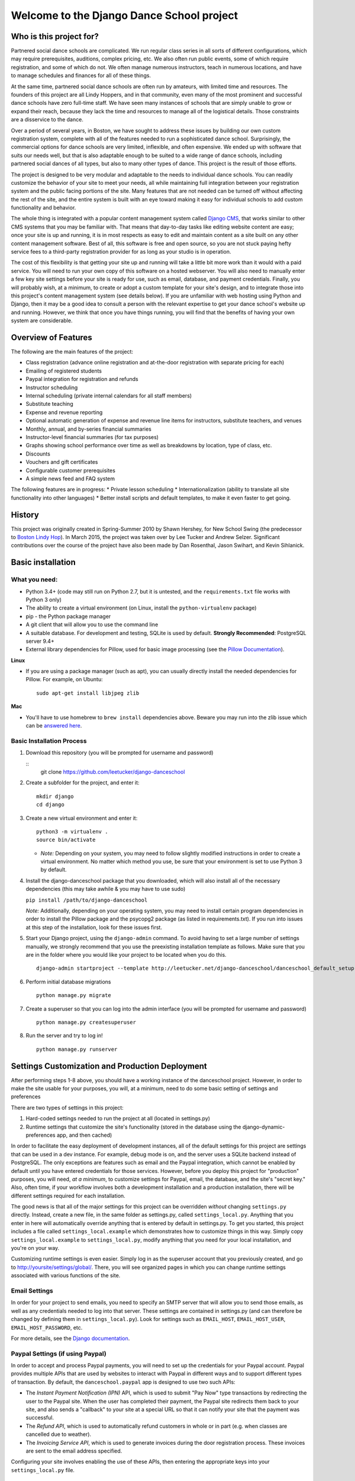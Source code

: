 Welcome to the Django Dance School project
==========================================

Who is this project for?
------------------------

Partnered social dance schools are complicated. We run regular class
series in all sorts of different configurations, which may require
prerequisites, auditions, complex pricing, etc. We also often run public
events, some of which require registration, and some of which do not. We
often manage numerous instructors, teach in numerous locations, and have
to manage schedules and finances for all of these things.

At the same time, partnered social dance schools are often run by
amateurs, with limited time and resources. The founders of this project
are all Lindy Hoppers, and in that community, even many of the most
prominent and successful dance schools have zero full-time staff. We
have seen many instances of schools that are simply unable to grow or
expand their reach, because they lack the time and resources to manage
all of the logistical details. Those constraints are a disservice to the
dance.

Over a period of several years, in Boston, we have sought to address
these issues by building our own custom registration system, complete
with all of the features needed to run a sophisticated dance school.
Surprisingly, the commercial options for dance schools are very limited,
inflexible, and often expensive. We ended up with software that suits
our needs well, but that is also adaptable enough to be suited to a wide
range of dance schools, including partnered social dances of all types,
but also to many other types of dance. This project is the result of
those efforts.

The project is designed to be very modular and adaptable to the needs to
individual dance schools. You can readily customize the behavior of your
site to meet your needs, all while maintaining full integration between
your registration system and the public facing portions of the site.
Many features that are not needed can be turned off without affecting
the rest of the site, and the entire system is built with an eye toward
making it easy for individual schools to add custom functionality and
behavior.

The whole thing is integrated with a popular content management system
called `Django CMS <https://www.django-cms.org/en/>`__, that works
similar to other CMS systems that you may be familiar with. That means
that day-to-day tasks like editing website content are easy; once your
site is up and running, it is in most respects as easy to edit and
maintain content as a site built on any other content management
software. Best of all, this software is free and open source, so you are
not stuck paying hefty service fees to a third-party registration
provider for as long as your studio is in operation.

The cost of this flexibility is that getting your site up and running
will take a little bit more work than it would with a paid service. You
will need to run your own copy of this software on a hosted webserver.
You will also need to manually enter a few key site settings before your
site is ready for use, such as email, database, and payment credentials.
Finally, you will probably wish, at a minimum, to create or adopt a
custom template for your site's design, and to integrate those into this
project's content management system (see details below). If you are
unfamiliar with web hosting using Python and Django, then it may be a
good idea to consult a person with the relevant expertise to get your
dance school's website up and running. However, we think that once you
have things running, you will find that the benefits of having your own
system are considerable.

Overview of Features
--------------------

The following are the main features of the project:

-  Class registration (advance online registration and at-the-door
   registration with separate pricing for each)
-  Emailing of registered students
-  Paypal integration for registration and refunds
-  Instructor scheduling
-  Internal scheduling (private internal calendars for all staff
   members)
-  Substitute teaching
-  Expense and revenue reporting
-  Optional automatic generation of expense and revenue line items for
   instructors, substitute teachers, and venues
-  Monthly, annual, and by-series financial summaries
-  Instructor-level financial summaries (for tax purposes)
-  Graphs showing school performance over time as well as breakdowns by
   location, type of class, etc.
-  Discounts
-  Vouchers and gift certificates
-  Configurable customer prerequisites
-  A simple news feed and FAQ system

The following features are in progress: \* Private lesson scheduling \*
Internationalization (ability to translate all site functionality into
other languages) \* Better install scripts and default templates, to
make it even faster to get going.

History
-------

This project was originally created in Spring-Summer 2010 by Shawn
Hershey, for New School Swing (the predecessor to `Boston Lindy
Hop <https://bostonlindyhop.com/>`__). In March 2015, the project was
taken over by Lee Tucker and Andrew Selzer. Significant contributions
over the course of the project have also been made by Dan Rosenthal,
Jason Swihart, and Kevin Sihlanick.

Basic installation
------------------

What you need:
~~~~~~~~~~~~~~

-  Python 3.4+ (code may still run on Python 2.7, but it is untested,
   and the ``requirements.txt`` file works with Python 3 only)
-  The ability to create a virtual environment (on Linux, install the
   ``python-virtualenv`` package)
-  pip - the Python package manager
-  A git client that will allow you to use the command line
-  A suitable database. For development and testing, SQLite is used by
   default. **Strongly Recommended**: PostgreSQL server 9.4+
-  External library dependencies for Pillow, used for basic image
   processing (see the `Pillow
   Documentation <http://pillow.readthedocs.io/en/3.4.x/installation.html>`__).

**Linux**

-  If you are using a package manager (such as apt), you can usually
   directly install the needed dependencies for Pillow. For example, on
   Ubuntu:

   ::

       sudo apt-get install libjpeg zlib

**Mac**

-  You'll have to use homebrew to ``brew install`` dependencies above.
   Beware you may run into the zlib issue which can be `answered
   here <http://andinfinity.de/posts/2014-07-17-quick-note-homebrew-installed-python-fails-to-import-zlib.html>`__.

Basic Installation Process
~~~~~~~~~~~~~~~~~~~~~~~~~~

1. Download this repository (you will be
   prompted for username and password)

   ::
       git clone https://github.com/leetucker/django-danceschool

2. Create a subfolder for the project, and enter it:

   ::

       mkdir django
       cd django

3. Create a new virtual environment and enter it:

   ::

       python3 -m virtualenv .
       source bin/activate

   -  *Note:* Depending on your system, you may need to follow slightly
      modified instructions in order to create a virtual environment. No
      matter which method you use, be sure that your environment is set
      to use Python 3 by default.

4. Install the django-danceschool package that you downloaded, which will
   also install all of the necessary dependencies (this may take
   awhile & you may have to use sudo)

   ``pip install /path/to/django-danceschool``

   *Note:* Additionally, depending on your operating system, you may
   need to install certain program dependencies in order to install the
   Pillow package and the psycopg2 package (as listed in
   requirements.txt). If you run into issues at this step of the
   installation, look for these issues first.

5. Start your Django project, using the ``django-admin`` command.  To avoid
   having to set a large number of settings manually, we strongly recommend
   that you use the preexisting installation template as follows.  Make sure
   that you are in the folder where you would like your project to be located when you do this.

   ::

      django-admin startproject --template http://leetucker.net/django-danceschool/danceschool_default_setup.zip <your_project_name>

6. Perform initial database migrations

   ::

       python manage.py migrate

7. Create a superuser so that you can log into the admin interface (you
   will be prompted for username and password)

   ::

       python manage.py createsuperuser

8. Run the server and try to log in!

   ::

       python manage.py runserver

Settings Customization and Production Deployment
------------------------------------------------

After performing steps 1-8 above, you should have a working instance of
the danceschool project. However, in order to make the site usable for
your purposes, you will, at a minimum, need to do some basic setting of
settings and preferences

There are two types of settings in this project:

1. Hard-coded settings needed to run the project at all (located in
   settings.py)
2. Runtime settings that customize the site's functionality (stored in
   the database using the django-dynamic-preferences app, and then
   cached)

In order to facilitate the easy deployment of development instances, all
of the default settings for this project are settings that can be used
in a dev instance. For example, debug mode is on, and the server uses a
SQLite backend instead of PostgreSQL. The only exceptions are features
such as email and the Paypal integration, which cannot be enabled by
default until you have entered credentials for those services. However,
before you deploy this project for "production" purposes, you will need,
*at a minimum*, to customize settings for Paypal, email, the database,
and the site's "secret key." Also, often time, if your workflow involves
both a development installation and a production installation, there
will be different settings required for each installation.

The good news is that all of the major settings for this project can be
overridden *without* changing ``settings.py`` directly. Instead, create
a new file, in the same folder as settings.py, called
``settings_local.py``. Anything that you enter in here will
automatically override anything that is entered by default in
settings.py. To get you started, this project includes a file called
``settings_local.example`` which demonstrates how to customize things in
this way. Simply copy ``settings_local.example`` to
``settings_local.py``, modify anything that you need for your local
installation, and you're on your way.

Customizing runtime settings is even easier. Simply log in as the
superuser account that you previously created, and go to
http://yoursite/settings/global/. There, you will see organized pages in
which you can change runtime settings associated with various functions
of the site.

Email Settings
~~~~~~~~~~~~~~

In order for your project to send emails, you need to specify an SMTP
server that will allow you to send those emails, as well as any
credentials needed to log into that server. These settings are contained
in settings.py (and can therefore be changed by defining them in
``settings_local.py``). Look for settings such as ``EMAIL_HOST``,
``EMAIL_HOST_USER``, ``EMAIL_HOST_PASSWORD``, etc.

For more details, see the `Django
documentation <https://docs.djangoproject.com/en/dev/topics/email/>`__.

Paypal Settings (if using Paypal)
~~~~~~~~~~~~~~~~~~~~~~~~~~~~~~~~~

In order to accept and process Paypal payments, you will need to set up
the credentials for your Paypal account. Paypal provides multiple APIs
that are used by websites to interact with Paypal in different ways and
to support different types of transaction. By default, the
``danceschool.paypal`` app is designed to use two such APIs:

-  The *Instant Payment Notification (IPN)* API, which is used to submit
   "Pay Now" type transactions by redirecting the user to the Paypal
   site. When the user has completed their payment, the Paypal site
   redirects them back to your site, and also sends a "callback" to your
   site at a special URL so that it can notify your site that the
   payment was successful.
-  The *Refund API*, which is used to automatically refund customers in
   whole or in part (e.g. when classes are cancelled due to weather).
-  The *Invoicing Service API*, which is used to generate invoices
   during the door registration process. These invoices are sent to the
   email address specified.

Configuring your site involves enabling the use of these APIs, then
entering the appropriate keys into your ``settings_local.py`` file.

IPN Setup
^^^^^^^^^

For IPN setup, you do not need to create any special credentials. You
simply need to do the following:

1. Go to the "Profile" page of your Paypal account, then under "My
   selling tools," select "Instant Payment Notifications"
2. Click on "Turn on IPN" or "Edit settings"
3. Change the settings to "Receive IPN messages (Enabled)", and enter as
   the notification URL http://yoursite/paypal/payment\_received/.
4. Edit ``settings_local.py`` to add your paypal account username as
   ``PAYPAL_ACCOUNT``, and add the Paypal Pay Now URL
   (https://www.paypal.com/cgi-bin/webscr) as ``PAYPAL_URL``.

For further details on Paypal IPN setup or testing, check out the Paypal
`IPN Integration
Guide <https://developer.paypal.com/docs/classic/ipn/integration-guide/IPNSetup/>`__.

Invoice and Refund API Setup
^^^^^^^^^^^^^^^^^^^^^^^^^^^^

Setting up invoicing and refund capability involves a couple of
additional steps, because you will need to set up a Developer App ID,
followed by an API key and signature. For more details on this process,
see the relevant `Paypal
documentation <https://developer.paypal.com/docs/classic/lifecycle/goingLive/#register>`__.

To get an appid:

1. Log into `Paypal Developer <https://developer.paypal.com/>`__
2. On the dashboard, select "My Appp & Credentials." Then, under
   "NVP/SOAP API apps," select "Manage NVP/SOAP API apps"
3. Follow the instructions to create a new app. Once approved, this will
   give you both a Sandbox App ID (for testing purposes) and a Live App
   ID (for production purposes). Enter the appropriate App ID for your
   installation into ``settings_local.py`` as ``PAYPAL_INVOICE_APPID``
   and ``PAYPAL_REFUND_APPID.``

Once you have an App Id, get your other necessary API credentials:

1. Log into the main Paypal page, go to the "Profile" page of your
   Paypal account, then under "My selling tools," select "API Access"
2. Under "NVP/SOAP API integration", click "View API Signature"
3. Get the following credentials and enter into settings\_local.py:

   -  API Username: Enter as ``PAYPAL_INVOICE_USERID`` and
      ``PAYPAL_REFUND_USERID``
   -  API Password: Enter as ``PAYPAL_INVOICE_PASSWORD`` and
      ``PAYPAL_REFUND_PASSWORD``
   -  Signature: Enter as ``PAYPAL_INVOICE_SIGNATURE`` and
      ``PAYPAL_REFUND_SIGNATURE``

Adding a "Pay Now" button to the registration page
^^^^^^^^^^^^^^^^^^^^^^^^^^^^^^^^^^^^^^^^^^^^^^^^^^

Because this project is designed to be configurable and to accept
different payment providers, the "Pay Now" button is not included by
default on the registration summary page (the last step of the
registration process). However, adding this button is very
straightforward. Follow the following steps:

1. Log in as a user with appropriate permissions to edit pages and other
   CMS content (the superuser is fine)
2. Proceed through the first two pages of the registration process.
   Entering fake information is fine, as you will not be completing this
   registration.
3. When you get to the registration summary page, click the button in
   the toolbar labeled "Edit Page," then choose "Structure" mode to edit
   the layout of the page.
4. You will see a placeholder for the payment button, called
   "Registration\_Payment\_Placeholder". Click the plus sign (+) next to
   this placeholder to add a plugin, and from the "Paypal" section of
   plugins choose "Paypal Pay Now Form"
5. Configure the plugin (choose which pages to send customers to when
   they have completed/cancelled payment), and you're all set!

To add a gift certificate form to allow customers to purchase gift
certficates, follow a similar procedure, adding the "Paypal Gift
Certificate Form" plugin to any page of your choosing.

Customizing Email Templates
~~~~~~~~~~~~~~~~~~~~~~~~~~~

By default, the site sends out a confirmation email whenever a customer
successfully completes their registration and submits payment. It also
sends out a confirmation email when a customer purchases a gift
certificate. The templates for these emails are completely configurable,
and they are stored in the database, so you can customize them without
requiring access to the underlying code.

To edit these email templates (and to create other custom email
templates for your own purposes), simply log in as the superuser (or
another user with appropriate permissions) and go to
http://yoursite/admin/core/emailtemplate/. You will see the templates
listed there, simply click on them and edit as needed.

Note also that these custom email templates are processed much like
standard Django templates, with the exception that some functionality is
disabled for security purposes.

TODO: Explain further.

More Extensive Customization
----------------------------

Custom Templates
~~~~~~~~~~~~~~~~

You will almost certainly want to customize your site's layout and look
somewhat, that means that you will need to add one or more custom
templates to your project. To understand how to adapt custom templates
for your site, you should first understand that Django uses something
called *template inheritance*. That is, if you want to define a specific
template for a specific page, it is generally not necessary to recreate
all of the logic and code to describe the way that the page is laid out.
Rather, you can create a custom template that inherits from another,
more general template, changing only the pieces of the page that differ
from the parent template.

Many templates are also designed not for laying out an entire page, but
for laying out only one section of a page. For example, the navigation
section of a page is often the same across all public-facing pages, but
it may be more convenient to keep the navigation layout in a separate
file and simply use an ``{% include %}`` tag to include it in other
templates as needed. Similarly, CMS plugins that are used to display
pieces of information like lists of upcoming classes or lists of
instructors use templates to describe how that information should be
laid out.

With that in mind, most projects will need to override only a couple of
key templates in order to accomplish the vast majority of customization
desired (all of these templates are located in
``danceschool/core/templates/``):

-  ``cms/home.html``: The base template for all public-facing pages. By
   default, this shows all information in a single column, and all of
   the other templates that are included for public-facing pages
   (``twocolumns_rightsidebar.html`` and
   ``twocolumns_leftsidebar.html``, as well as various other templates)
   inherit from this template.
-  ``cms/navbar.html``: The template that is used to show the navigation
   at the top of the page. By default, this template produces a dropdown
   menu that goes across the top of the page, with two levels of pages
   displayed.
-  ``cms/admin_home.html``: The base template for all private and
   administrative within-site functions, such as the various reporting
   forms and financial summaries. The defaults for this template are
   very plain but also very usable, so you may find that you do not need
   to override this template at all.

All templates can be overridden, but here are a few other templates that
you may wish to consider overriding:

-  ``core/event_registration.html``: The template used for the first
   step of the registration process.
-  ``core/individual_class.html`` and ``core/individual_event.html``:
   The templates used on the automatically-generated pages for each
   class and/or event.
-  ``core/account_profile.html``: The template used for the "customer
   profile" page that is displayed when a customer logs in. If you are
   not allowing customers to sign up or log into the site, then you will
   likely not need to change this template.

Where should I put my custom templates?
^^^^^^^^^^^^^^^^^^^^^^^^^^^^^^^^^^^^^^^

When looking for a requested template, Django uses the first template
with the appropriate file name that it encounters. So, when providing
custom templates, there are two places to put them:

1. In a ``templates`` folder within the root folder of your project
2. In the ``templates`` folder of a custom app that is listed in
   INSTALLED\_APPS *before* the original template's app.

Notice also that templates in this project are *namespaced*, meaning
that they are contained within a subfolder with the name of the app for
which they are designed. So, if I have created a new ``cms/home.html``
template, which defines the basic layout for public-facing pages, I can
either save it as ``<BASE_DIR>/templates/cms/home.html``. or I can save
it as ``<BASE_DIR>/my_custom_app/templates/cms/home.html``, where
``my_custom_app`` is the name of an app that has been added to
INSTALLED\_APPS before danceschool.core.

Custom Django CMS Templates
^^^^^^^^^^^^^^^^^^^^^^^^^^^

Django CMS (the content management system that is used to manage most
public-facing pages) allows you to select the appropriate template for
each page. However, not all templates are designed for laying out CMS
pages. By default, the project provides a few CMS-appropriate templates:

-  ``cms/home.html``: For public-facing one-column layouts
-  ``cms/twocolumn_rightsidebar.html``: A two-column layout with a main
   "content" region on the left-hand side and a sidebar on the right.
-  ``cms/twocolumn_leftsidebar.html``: A two-column layout with a main
   "content" region on the right-hand side and a sidebar on the left.
-  ``cms/admin_home.html``: A one-column plain layout for administrative
   functions.

If these templates are insufficient for your needs, you may wish to add
entirely new templates, not just to override preexisting templates. For
example, perhaps you want the front page of your site to be a splash
page, which looks different from the more content-focused pages of your
site. In that case, you will need to do the following:

1. Add your custom template to either the ``templates`` folder of your
   project's root directory, or to the templates folder within a custom
   app.
2. Add the template's filename and a brief description to the setting
   ``CMS_TEMPLATES`` within your project's settings\_local.py
3. Restart the server for your Django project so that the settings are
   reloaded.

Once you have done these steps, you should see your custom template
available as an option for any new or existing pages that you create.

Sources of Templates to Customize
^^^^^^^^^^^^^^^^^^^^^^^^^^^^^^^^^

Although you have complete control over the layout of your site using
custom templates, it is often handy to work from a pre-existing
template. To assist in this process, this project is built using the
popular Bootstrap CSS and Javascript framework. There are many existing
free and paid themes available that are built on the Bootstrap
framework. Here are a couple of sources for these types of templates:

-  `Start Bootstrap <https://startbootstrap.com/>`__
-  `BootstrapMade <https://bootstrapmade.com/>`__
-  `Bootswatch <https://bootswatch.com/>`__

For more details on how to customize templates for use with Django CMS,
see the `Django CMS
Documentation <http://docs.django-cms.org/en/release-3.4.x/introduction/templates_placeholders.html>`__.

For more general information on Django templates, how they work, and how
to customize them, see the `Django
Documentation <https://docs.djangoproject.com/en/dev/topics/templates/>`__.

Customizing the Registration Form (Advanced)
~~~~~~~~~~~~~~~~~~~~~~~~~~~~~~~~~~~~~~~~~~~~

Since all danceschools operate somewhat differently, it is common for
schools to wish to collect custom information during the registration
process. By default, this project's registration process proceeds in
three steps:

1. Choose the classes/events that you wish to register for
2. Enter your contact information, any voucher codes that you wish to
   use, etc.
3. Finalize your payment (using Paypal's pay now functions, or by
   submitting information in a door registration)

Most of the time, when a studio wants to customize the information that
they collect, they wish to do so in step 2. So, this project has been
designed to make it relatively easy to do this, using the power of
Python's class inheritance.

Before proceeding, if you are unfamiliar with Django (or with
object-oriented programming), you will need to understand the meaning of
a couple of terms:

-  A *class* is a generic type of object, which you can often think of
   as representing a type of real world object. Classes can contain
   *properties* (e.g. if we had a Dancer class, it could have a property
   ``defaultRoles`` that provides a list of roles that the dancer
   dances, such as "Lead" and "Follow") as well as *methods,* which are,
   in essence, functions within the class that define ways of
   interacting with the class (e.g. our Dancer class could have a method
   ``askToDance()`` that responds with either "Yes" or "No" depending on
   whatever logic we want to implement).
-  An *instance* of a class represents one object within the class. So,
   each dancer in a ballroom might be associated with one instance of a
   Dancer class. Properties are stored for each instance. So, for
   example, one Dancer instance might have only "Follow" in
   ``defaultRoles``, while another might have both "Lead" and "Follow."
-  A *Form* refers to the class which defines which fields are
   displayed, how they are displayed, and how they should be validated.
-  A *View* refers to the class or function which decides what is
   displayed when a request is made, including (for example), the
   displaying of form. In the case of a page displaying a form, it also
   determines what should be done when a form is valid.
-  A *Model* refers to the class which is used to define a specific
   piece of data (like a row in a table representing a Registration, for
   example).

One last very important thing: classes can inherit from other classes.
So, for example, if I wanted to create a DanceCompetitor class, with
properties and methods that are specific to competitors, I wouldn't need
to redefine all of the properties and methods associated with a
DanceCompetitor. I could, instead, have the DanceCompetitor class
inherit those things from the Dancer class. In that case, all
DanceCompetitor instances would also be Dancer instances, while not all
Dancer instances would necessarily be DanceCompetitor instances.

Now that we have that out of the way, here are the steps to customizing
your registration form. These should all be added to your custom
application, and that application must be listed *before* the
``danceschool.core`` app under ``INSTALLED_APPS``.

1. Subclass the RegistrationContactForm (located in
   ``danceschool.core.forms``) to create your own custom form in its
   place.

   The RegistrationContactForm class, like several other forms in this
   project, uses the app django-crispy-forms to make it easier to
   customize functionality and display. So that you do not need to
   re-specify all of the fields in the form, the RegistrationContactForm
   conveniently provided three methods, ``get_top_layout()``,
   ``get_mid_layout()``, and ``get_bottom_layout()``, each of which
   provides a django-crispy-forms Layout object that includes the fields
   in that portion of the form. So, for example, if I want to add a new
   field called "favoriteDancer" to the bottom portion of the form, I
   can simply override the method ``get_bottom_layout()`` as follows:

   ::

           from django import forms
           from danceschool.core.forms import RegistrationContactForm

           class MyCustomForm(RegistrationContactForm):
               favoriteDancer = forms.CharField(label='Name Your Favorite Dancer', required=False)

               def get_bottom_layout():
                   layout = super(MyCustomForm,self).get_bottom_layout()
                   layout.append('favoriteDancer')
                   return layout

   Additional details on working with Django-crispy-forms for form
   customization can be found in its `documentation on
   Layouts <http://django-crispy-forms.readthedocs.io/en/d-0/layouts.html>`__.

2. In your app's ``urls.py``, override the default URL for the view
   ``getStudentView`` to use the newly-created form. For example, if the
   registration contact form is normally found at the url
   /register/getinfo/, then you can add the following to your app's
   ``urls.py``:

   ::

       from django.conf.urls import url
       from danceschool.core.classreg import StudentInfoView
       from .forms import MyCustomForm

       urlpatterns = [ 
           # This should override the existing student info view to use our custom form.
           url(r'^register/getinfo/$', StudentInfoView.as_view(form_class=MyCustomForm), name='getStudentInfo'),
       ]

3. That's it!

But what happens to the data from my custom form field?
^^^^^^^^^^^^^^^^^^^^^^^^^^^^^^^^^^^^^^^^^^^^^^^^^^^^^^^

In anticipation of the fact that many dance schools need to ask custom
questions at registration time, the TemporaryRegistration and
Registration models have a field called data which can hold arbitrary
form data from the registration process. The contents of the data field
are serialized into a JSON object, so the data are stored as a set of
key-value pairs. By default, any additional data that you collect during
the registration process will be saved to the data field of the
associated TemporaryRegistration. When that customer has completed their
payment, then the data are transferred to the Registration object as
well.

Processing custom fields in the registration form using built-in signals
^^^^^^^^^^^^^^^^^^^^^^^^^^^^^^^^^^^^^^^^^^^^^^^^^^^^^^^^^^^^^^^^^^^^^^^^

When a TemporaryRegistration is created (right before the user is given
options for payment), and when a Registration is finalized after payment
has been processed, the registration system sends a *Signal*, which can
be handled by your own custom signal handlers to do further processing
based on the data.

For example, suppose that you have some mailing list functionality in a
separate app, and when a registration is complete, you want to see
whether they checked the box requesting to be added to the mailing list,
so that you can add them to the mailing list. In your custom app, define
a signal handler that listens for and receives signals from the
``post_registration`` signal. That signal will automatically pass the
finalized registration information to your handler function, and from
there, you can proceed to sign the user up for the mailing list if they
requested it.

For more details on Django signals and signal handlers, see the `Django
documentation <https://docs.djangoproject.com/en/dev/topics/signals/>`__.

Contribution guidelines
-----------------------

Our long-term goal is to make an extensible code base that can be used
by other dance schools. Bug fixes, or other contributions that serve
that goal, should be submitted directly to this repo. However, if you
wish to extend this project with considerable functionality or major
modifications, please get in touch with Lee and Andrew.

Who do I talk to about additional questions?
--------------------------------------------

-  Lee Tucker: lee.c.tucker@gmail.com
-  Andrew Selzer: apache.danse@gmail.com
